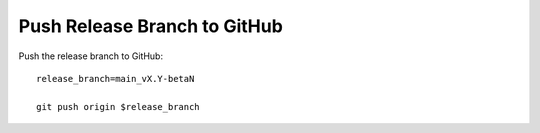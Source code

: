 .. raw:: html

   <details>
   <summary><a>Push Release Branch to GitHub</a></summary>

Push Release Branch to GitHub
-----------------------------

Push the release branch to GitHub::

  release_branch=main_vX.Y-betaN

  git push origin $release_branch

.. raw:: html

   </details>
